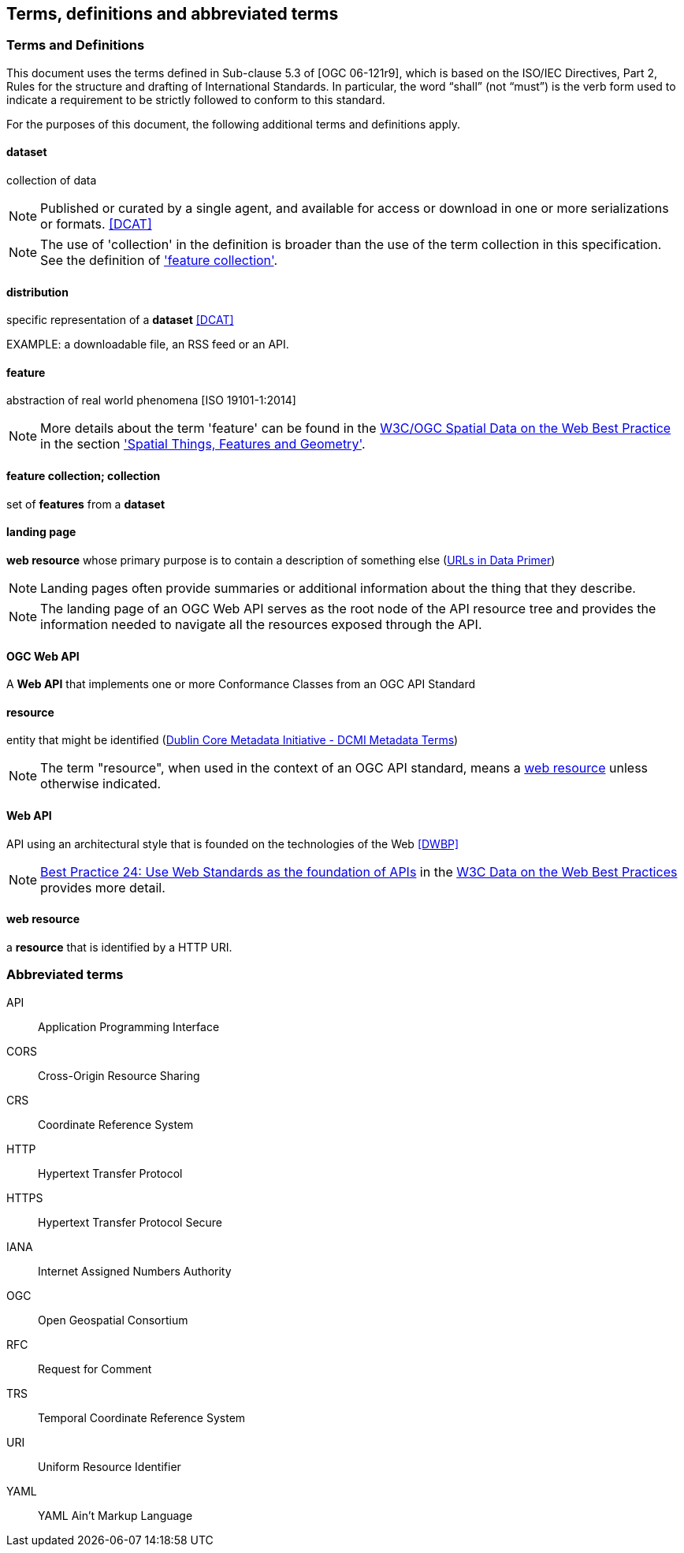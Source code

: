 == Terms, definitions and abbreviated terms

=== Terms and Definitions
This document uses the terms defined in Sub-clause 5.3 of [OGC 06-121r9], which is based on the ISO/IEC Directives, Part 2, Rules for the structure and drafting of International Standards. In particular, the word “shall” (not “must”) is the verb form used to indicate a requirement to be strictly followed to conform to this standard.

For the purposes of this document, the following additional terms and definitions apply.

==== dataset
collection of data

NOTE: Published or curated by a single agent, and available for access or download in one or more serializations or formats. <<DCAT>>

NOTE: The use of 'collection' in the definition is broader than the use of the term collection in this specification. See the definition of <<_feature_collection,'feature collection'>>.

==== distribution
specific representation of a **dataset** <<DCAT>>

EXAMPLE: a downloadable file, an RSS feed or an API.

==== feature
abstraction of real world phenomena [ISO 19101-1:2014]

NOTE: More details about the term 'feature' can be found in the <<SDWBP,W3C/OGC Spatial Data on the Web Best Practice>> in the section link:https://www.w3.org/TR/sdw-bp/#spatial-things-features-and-geometry['Spatial Things, Features and Geometry'].

[[_feature_collection]]
==== feature collection; collection
set of **features** from a **dataset**

[[landing_page]]
==== landing page
**web resource** whose primary purpose is to contain a description of something else (<<urls-in-data,URLs in Data Primer>>)

NOTE: Landing pages often provide summaries or additional information about the thing that they describe. 

NOTE: The landing page of an OGC Web API serves as the root node of the API resource tree and provides the information needed to navigate all the resources exposed through the API.

[[ogc-webapi]]
==== OGC Web API
A **Web API** that implements one or more Conformance Classes from an OGC API Standard

[[resource-def]]
==== resource
entity that might be identified (<<iso15836-2,Dublin Core Metadata Initiative - DCMI Metadata Terms>>)

NOTE: The term "resource", when used in the context of an OGC API standard, means a <<web-resource-def,web resource>> unless otherwise indicated.

[[webapi]]
==== Web API
API using an architectural style that is founded on the technologies of the Web <<DWBP>>

NOTE: link:https://www.w3.org/TR/dwbp/#APIHttpVerbs[Best Practice 24: Use Web Standards as the foundation of APIs] in the <<DWBP,W3C Data on the Web Best Practices>> provides more detail.

[[web-resource-def]]
==== web resource
a **resource** that is identified by a HTTP URI.

=== Abbreviated terms

API::
  Application Programming Interface
CORS::
  Cross-Origin Resource Sharing
CRS::
  Coordinate Reference System
HTTP::
  Hypertext Transfer Protocol
HTTPS::
  Hypertext Transfer Protocol Secure
IANA::
  Internet Assigned Numbers Authority
OGC::
  Open Geospatial Consortium
RFC::
  Request for Comment
TRS::
    Temporal Coordinate Reference System
URI::
  Uniform Resource Identifier
YAML::
  YAML Ain't Markup Language
